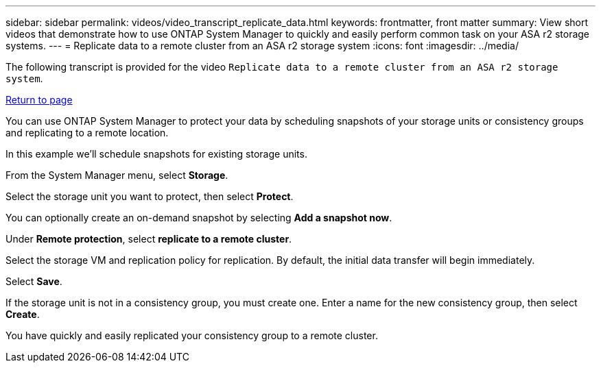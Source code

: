 ---
sidebar: sidebar
permalink: videos/video_transcript_replicate_data.html
keywords: frontmatter, front matter
summary: View short videos that demonstrate how to use ONTAP System Manager to quickly and easily perform common task on your ASA r2 storage systems.
---
= Replicate data to a remote cluster from an ASA r2 storage system
:icons: font
:imagesdir: ../media/

[.lead]

The following transcript is provided for the video `Replicate data to a remote cluster from an ASA r2 storage system`.

link:videos-common-tasks.html#video_transcript_return_replicate_data[Return to page]

You can use ONTAP System Manager to protect your data by scheduling snapshots of your storage units or consistency groups and replicating to a remote location.  

In this example we’ll schedule snapshots for existing storage units.  

From the System Manager menu, select *Storage*.  

Select the storage unit you want to protect, then select *Protect*. 

You can optionally create an on-demand snapshot by selecting *Add a snapshot now*. 

Under *Remote protection*, select *replicate to a remote cluster*. 

Select the storage VM and replication policy for replication.  By default, the initial data transfer will begin immediately.  

Select *Save*.  

If the storage unit is not in a consistency group, you must create one.  Enter a name for the new consistency group, then select *Create*. 

You have quickly and easily replicated your consistency group to a remote cluster.


